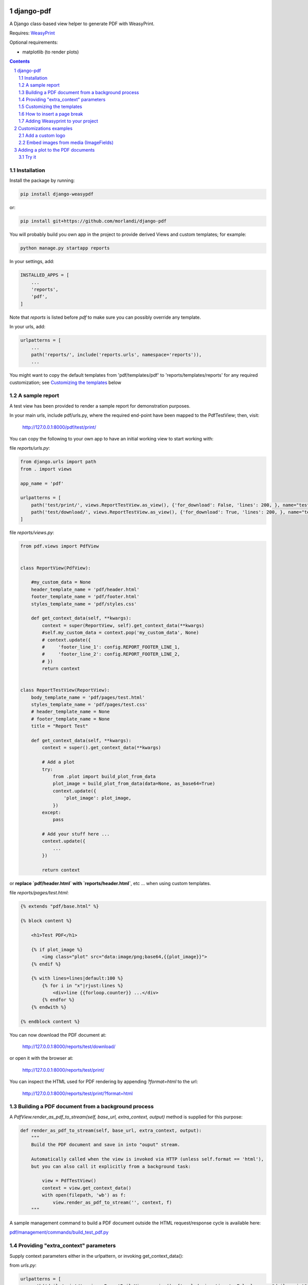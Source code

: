 
django-pdf
==========

A Django class-based view helper to generate PDF with WeasyPrint.

Requires: `WeasyPrint <https://github.com/Kozea/WeasyPrint>`_

Optional requirements:

- matplotlib (to render plots)

.. contents::

.. sectnum::

Installation
------------

Install the package by running:

.. code:: bash

    pip install django-weasypdf

or:

.. code:: bash

    pip install git+https://github.com/morlandi/django-pdf


You will probably build you own app in the project to provide derived Views
and custom templates; for example:

.. code:: bash

    python manage.py startapp reports

In your settings, add:

.. code:: python

    INSTALLED_APPS = [
        ...
        'reports',
        'pdf',
    ]

Note that `reports` is listed before `pdf` to make sure you can possibly
override any template.

In your urls, add:

.. code:: python

    urlpatterns = [
        ...
        path('reports/', include('reports.urls', namespace='reports')),
        ...

You might want to copy the default templates from 'pdf/templates/pdf' to 'reports/templates/reports'
for any required customization; see `Customizing the templates`_ below

A sample report
---------------

A test view has been provided to render a sample report for demonstration purposes.

In your main urls, include pdf/urls.py, where the required end-point have been
mapped to the PdfTestView; then, visit:

    http://127.0.0.1:8000/pdf/test/print/

You can copy the following to your own app to have an initial working view
to start working with:

file `reports/urls.py`:

.. code:: python

    from django.urls import path
    from . import views

    app_name = 'pdf'

    urlpatterns = [
        path('test/print/', views.ReportTestView.as_view(), {'for_download': False, 'lines': 200, }, name="test-print"),
        path('test/download/', views.ReportTestView.as_view(), {'for_download': True, 'lines': 200, }, name="test-download"),
    ]


file `reports/views.py`:

.. code:: python

    from pdf.views import PdfView


    class ReportView(PdfView):

        #my_custom_data = None
        header_template_name = 'pdf/header.html'
        footer_template_name = 'pdf/footer.html'
        styles_template_name = 'pdf/styles.css'

        def get_context_data(self, **kwargs):
            context = super(ReportView, self).get_context_data(**kwargs)
            #self.my_custom_data = context.pop('my_custom_data', None)
            # context.update({
            #     'footer_line_1': config.REPORT_FOOTER_LINE_1,
            #     'footer_line_2': config.REPORT_FOOTER_LINE_2,
            # })
            return context


    class ReportTestView(ReportView):
        body_template_name = 'pdf/pages/test.html'
        styles_template_name = 'pdf/pages/test.css'
        # header_template_name = None
        # footer_template_name = None
        title = "Report Test"

        def get_context_data(self, **kwargs):
            context = super().get_context_data(**kwargs)

            # Add a plot
            try:
                from .plot import build_plot_from_data
                plot_image = build_plot_from_data(data=None, as_base64=True)
                context.update({
                    'plot_image': plot_image,
                })
            except:
                pass

            # Add your stuff here ...
            context.update({
                ...
            })

            return context


or **replace `pdf/header.html` with `reports/header.html`**, etc ... when using
custom templates.

file `reports/pages/test.html`:

.. code:: html

    {% extends "pdf/base.html" %}

    {% block content %}

        <h1>Test PDF</h1>

        {% if plot_image %}
            <img class="plot" src="data:image/png;base64,{{plot_image}}">
        {% endif %}

        {% with lines=lines|default:100 %}
            {% for i in "x"|rjust:lines %}
                <div>line {{forloop.counter}} ...</div>
            {% endfor %}
        {% endwith %}

    {% endblock content %}


You can now download the PDF document at:

    http://127.0.0.1:8000/reports/test/download/

or open it with the browser at:

    http://127.0.0.1:8000/reports/test/print/

You can inspect the HTML used for PDF rendering by appending `?format=html` to the url:

    http://127.0.0.1:8000/reports/test/print/?format=html

.. image:: screenshots/pdf_sample.png


Building a PDF document from a background process
-------------------------------------------------

A `PdfView.render_as_pdf_to_stream(self, base_url, extra_context, output)` method is supplied for this purpose:

.. code:: python

    def render_as_pdf_to_stream(self, base_url, extra_context, output):
        """
        Build the PDF document and save in into "ouput" stream.

        Automatically called when the view is invoked via HTTP (unless self.format == 'html'),
        but you can also call it explicitly from a background task:

            view = PdfTestView()
            context = view.get_context_data()
            with open(filepath, 'wb') as f:
                view.render_as_pdf_to_stream('', context, f)
        """

A sample management command to build a PDF document outside the HTML request/response
cycle is available here:

`pdf/management/commands/build_test_pdf.py <./pdf/management/commands/build_test_pdf.py>`_


Providing "extra_context" parameters
------------------------------------

Supply context parameters either in the urlpattern, or invoking get_context_data():

from `urls.py`:

.. code:: python

    urlpatterns = [
        path('daily/print/', views.ReportDailyView.as_view(), {'exclude_inactives': False}, name="daily-print"),
    ]

from a background task:

.. code:: python

    from django.core.files.base import ContentFile

    # Create a View to work with
    from reports.views import ReportDailyView
    view = ReportDailyView()
    context = view.get_context_data(
        exclude_inactives=task.exclude_inactives,
    )

    # Create empty file as result
    filename = view.build_filename(extension="pdf")
    task.result.save(filename, ContentFile(''))

    # Open and write result
    filepath = task.result.path

    with open(filepath, 'wb') as f:
        view.render_as_pdf_to_stream('', context, f)


Customizing the templates
-------------------------

These sample files::

    pdf
    ├── static
    │   └── pdf
    │       └── images
    │           └── header_left.png
    └── templates
        └── pdf
            ├── base.html
            ├── base_nomargins.html
            ├── styles.css
            ├── footer.html
            ├── header.html
            └── pages
                ├── test.css
                └── test.html


can be copied into your app's local folder `reports/templates/reports`,
and used for any required customization:

.. code:: python

    class ReportView(PdfView):

        header_template_name = 'reports/header.html'
        footer_template_name = 'reports/footer.html'
        styles_template_name = 'reports/styles.css'

How to insert a page break
--------------------------

.. code:: html

    <p style="page-break-before: always" ></p>


Adding Weasyprint to your project
---------------------------------

Add `weasyprint` to your requirements::

    WeasyPrint==51

and optionally to your LOGGING setting::

    LOGGING = {
        ...
        'loggers': {
            ...
            'weasyprint': {
                'handlers': ['console'],
                'level': 'DEBUG',
                'propagate': True,
            },
        },
    }

Deployment:

1) Install Courier fonts for PDF rendering

::

    # You can verify the available fonts as follows:
    #    # fc-list
    - name: Install Courier font for PDF rendering
        become: true
        become_user: root
        copy:
            src: deployment/project/courier.ttf
            dest: /usr/share/fonts/truetype/courier/

The font file can be downloaded here:

`courier.ttf <resources/fonts/courier.ttf>`_

2) You might also need to install the following packages:

::

    #weasyprint_packages:
    - libffi-dev          # http://weasyprint.readthedocs.io/en/latest/install.html#linux
    - python-cffi         # http://weasyprint.readthedocs.io/en/latest/install.html#linux
    - python-dev          # http://weasyprint.readthedocs.io/en/latest/install.html#linux
    - python-pip          # http://weasyprint.readthedocs.io/en/latest/install.html#linux
    - python-lxml         # http://weasyprint.readthedocs.io/en/latest/install.html#linux
    - libcairo2           # http://weasyprint.readthedocs.io/en/latest/install.html#linux
    - libpango1.0-0       # http://weasyprint.readthedocs.io/en/latest/install.html#linux
    - libgdk-pixbuf2.0-0  # http://weasyprint.readthedocs.io/en/latest/install.html#linux
    - shared-mime-info    # http://weasyprint.readthedocs.io/en/latest/install.html#linux
    - libxml2-dev         # http://stackoverflow.com/questions/6504810/how-to-install-lxml-on-ubuntu#6504860
    - libxslt1-dev        # http://stackoverflow.com/questions/6504810/how-to-install-lxml-on-ubuntu#6504860

For an updated list, check here:

https://weasyprint.readthedocs.io/en/latest/install.html#linux

Customizations examples
=======================

Add a custom logo
-----------------

For example you can save a custom bitmap with django-constance:

.. code :: python

    CONSTANCE_ADDITIONAL_FIELDS = {
        'image_field': ['django.forms.ImageField', {}]
    }

    CONSTANCE_CONFIG = {
        ...
        'PDF_RECORD_LOGO': ('', 'Image for PDF logo', 'image_field'),
    }

then in your **header.html** template:

.. code:: html

    <body>
        <div class="pageHeader">
            <img class="pageLogo" title="{{ PDF_RECORD_LOGO }}" src="media://{{ PDF_RECORD_LOGO }}">
            <div class="pageTitle">{{print_date|date:'d/m/Y H:i:s'}} - {{title}}</div>
        </div>
    </body>

Embed images from media (ImageFields)
-------------------------------------

If Image is a Model to keep the images you want to embed, use a templatetag like this:

.. code:: python

    @register.filter
    def local_image_url(image_slug):
        """
        Example:
            "/backend/images/signature_mo.png"
        """

        url = ''
        try:
            image = Image.objects.get(slug=image_slug)
            if bool(image.image):
                url = image.image.url.lstrip(settings.MEDIA_URL)
        except Image.DoesNotExist as e:
            pass

        if len(url):
            url = 'media://' + url
        else:
            url = 'static://reports/images/placeholder.png'

        return url

then, in your templates:

.. code:: html

    <img class="pageLogoMiddle" src="{{'report-header-middle'|local_image_url}}">

where `'report-header-middle'` is the slug used to select the image.


Adding a plot to the PDF documents
==================================

In the frontend, you have many javascript libraries available to plot data and
draw fancy charts.

This doesn't help you in embedding a plot in a PDF documents built offline, however;
in this case, you need to build an image server side.

An helper function has been included in this app for that purpose; to use it, **matplotlib**
must be installed.

At the moment, it is more a POC then a complete solution; you can either use it
from the package, or copy the source file `pdf/plot.py` in your project and use
`build_plot_from_data()` as a starting point:

.. code:: python

    def build_plot_from_data(data, chart_type='line', as_base64=False, dpi=300, ylabel=''):
        """
        Build a plot from given "data";
        Returns: a bitmap of the plot

        Requires:
            matplotlib

        Keyword arguments:
        data -- see sample_line_plot_data() for an example; if None, uses sample_line_plot_data()
        chart_type -- 'line', 'bar', 'horizontalBar', 'pie', 'line', 'doughnut',
        as_base64 -- if True, returns the base64 encoding of the bitmap
        dpi -- bitmap resolution
        ylabel -- optional label for Y axis

        Data layout
        ===========

        Similar to django-jchart:

        - either (shared values for x)

            {
                "labels": ["A", "B", ...],
                "x" [x1, x2, ...],
                "columns": [
                    [ay1, ay2, ...],
                    [by1, by2, ...],
                ],
                "colors": [
                    "rgba(64, 113, 191, 0.2)",
                    "rgba(191, 64, 64, 0.0)",
                    "rgba(26, 179, 148, 0.0)"
                ]
            }

        - or

            {
                "labels": ["A", "B", ..., ],
                "columns": [
                    [
                        {"x": ax1, "y": ay1 },
                        {"x": ax2, "y": ay2 },
                        {"x": ax3, "y": ay3 },
                    ], [
                        {"x": bx1, "y": by1 },
                        {"x": bx2, "y": by2 },
                    ], ...
                ],
                "colors": ["transparent", "rgba(121, 0, 0, 0.2)", "rgba(101, 0, 200, 0.2)", ]
            }

        """

then, in the view, add the resulting bitmap to context:

.. code:: python

    def get_context_data(self, **kwargs):
        context = super().get_context_data(**kwargs)
        try:
            from .plot import build_plot_from_data
            plot_image = build_plot_from_data(data=None, chart_type='line', as_base64=True)
            context.update({
                'plot_image': plot_image,
            })
        except:
            pass
        return context

In the template, render it as an embedded image:

.. code:: html

    <style>
        .plot {
            border: 1px solid #ccc;
            width: 18cm;
            height: 6cm;
            margin: 1.0cm 0;
        }
    </style>

    {% if plot_image %}
        <img class="plot" src="data:image/png;base64,{{plot_image}}">
    {% endif %}

Try it
------

The management command `build_test_pdf` can be used with the "--plot_data" switch to test the resulting image:

.. code:: bash

    python manage.py build_test_pdf test.png -o -p '{"labels": ["sin", "cos"], "x": [0.0, 0.5, 1.0, 1.5, 2.0, 2.5, 3.0, 3.5, 4.0, 4.5], "columns": [[0.0, 9.09, -7.57, -2.79, 9.89, -5.44, -5.37, 9.91, -2.88, -7.51], [20.0, -13.07, -2.91, 16.88, -19.15, 8.16, 8.48, -19.25, 16.68, -2.56]]}' --plot_font Tahoma

|

.. image:: screenshots/plots.png
